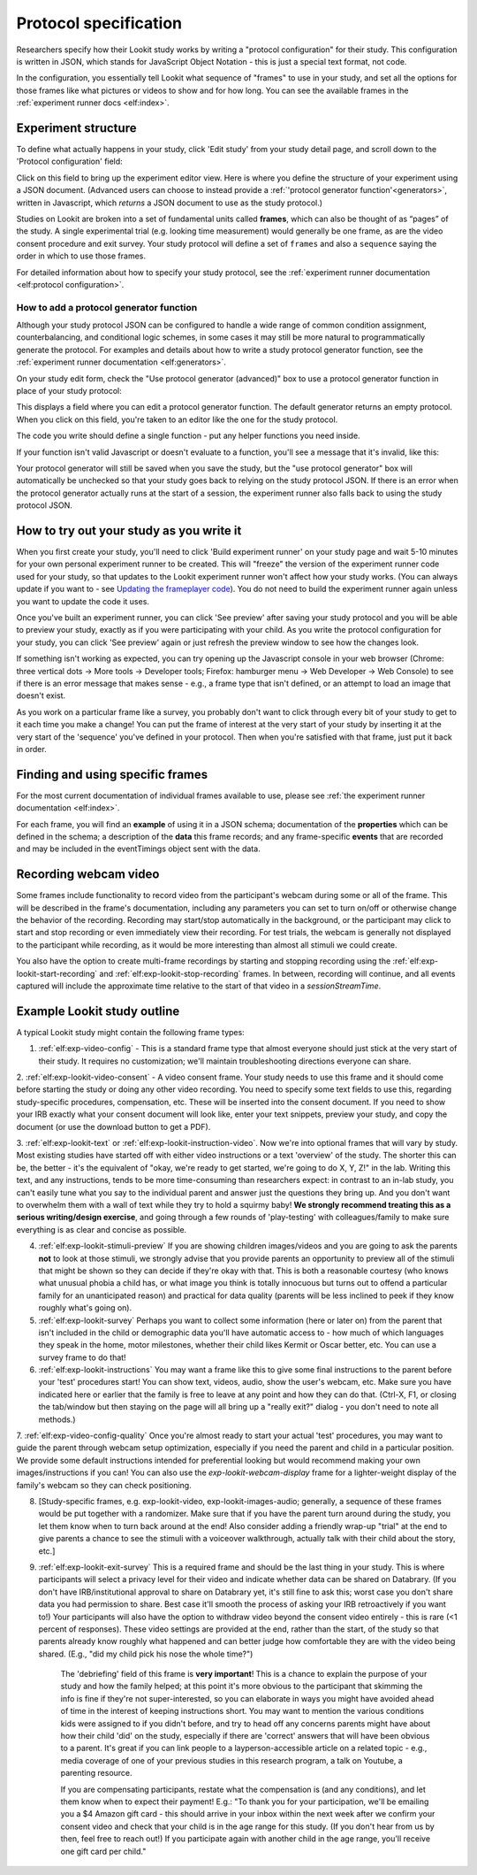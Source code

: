 .. _study_protocol:

Protocol specification
===================================

Researchers specify how their Lookit study works by writing a "protocol configuration" for their study. This configuration is written in JSON, which stands for JavaScript Object Notation - this is just a special text format, not code. 

In the configuration, you essentially tell Lookit what sequence of "frames" to use in your study, and set all the options for those frames like what pictures or videos to show and for how long. You can see the available frames in the :ref:`experiment runner docs <elf:index>`.


Experiment structure
--------------------

To define what actually happens in your study, click 'Edit study' from your study detail
page, and scroll down to the 'Protocol configuration' field:

.. image:: _static/img/edit_json.png
    :alt: Build study field on study edit page

Click on this field to bring up the experiment editor view.  Here is where you 
define the structure of your experiment using a JSON document. (Advanced users can choose
to instead provide a :ref:`'protocol generator function'<generators>`, written in Javascript, which *returns* a JSON document to use as the study protocol.)

Studies on Lookit are broken into a set of fundamental units called
**frames**, which can also be thought of as “pages” of the study. A
single experimental trial (e.g. looking time measurement) would
generally be one frame, as are the video consent procedure and exit survey. 
Your study protocol will define a set of ``frames`` and also a ``sequence`` saying the 
order in which to use those frames.

For detailed information about how to specify your study protocol, see the 
:ref:`experiment runner documentation <elf:protocol configuration>`.

.. _add a protocol generator:

How to add a protocol generator function
~~~~~~~~~~~~~~~~~~~~~~~~~~~~~~~~~~~~~~~~~~

Although your study protocol JSON can be configured to handle a wide range of common condition assignment, counterbalancing, and conditional logic schemes, in some cases it may still be more natural to programmatically generate the protocol. For examples and details about how to write a study protocol generator function, see the 
:ref:`experiment runner documentation <elf:generators>`.

On your study edit form, check the "Use protocol generator (advanced)" box to use a protocol generator function in place of your study protocol:

.. image:: _static/img/generator/use_generator.png
  :alt: Use protocol generator box

This displays a field where you can edit a protocol generator function. The default generator returns an empty protocol. When you click on this field, you're taken to an editor like the one for the study protocol.

.. image:: _static/img/generator/generator_field.png
  :alt: Use protocol generator box

The code you write should define a single function - put any helper functions you need inside.

If your function isn't valid Javascript or doesn't evaluate to a function, you'll see a message that it's invalid, like this:

.. image:: _static/img/generator/generator_invalid.png
  :alt: Use protocol generator box

Your protocol generator will still be saved when you save the study, but the "use protocol generator" box will automatically be unchecked so that your study goes back to relying on the study protocol JSON. If there is an error when the protocol generator actually runs at the start of a session, the experiment runner also falls back to using the study protocol JSON.



How to try out your study as you write it
---------------------------------------------------

When you first create your study, you'll need to click 'Build experiment runner' on your study page and wait 5-10 minutes for your own personal experiment runner to be created. This will "freeze" the version of the experiment runner code used for your study, so that updates to the Lookit experiment runner won't affect how your study works. (You can always update if you want to - see `Updating the frameplayer code <researchers-update-code>`_). You do not need to build the experiment runner again unless you want to update the code it uses.

Once you've built an experiment runner, you can click 'See preview' after saving your study protocol and you will be able to preview your study, exactly as if you were participating with your child. As you write the protocol configuration for your study, you can click 'See preview' again or just refresh the preview window to see how the changes look. 

If something isn't working as expected, you can try opening up the Javascript console in your web browser (Chrome: three vertical dots -> More tools -> Developer tools; Firefox: hamburger menu -> Web Developer -> Web Console) to see if there is an error message that makes sense - e.g., a frame type that isn't defined, or an attempt to load an image that doesn't exist.

As you work on a particular frame like a survey, you probably don't want to click through every bit of your study to get to it each time you make a change! You can put the frame of interest at the very start of your study by inserting it at the very start of the 'sequence' you've defined in your protocol. Then when you're satisfied with that frame, just put it back in order. 


Finding and using specific frames
------------------------------------

For the most current documentation of individual frames available to
use, please see :ref:`the experiment runner documentation <elf:index>`.

For each frame, you will find an **example** of using it in a JSON
schema; documentation of the **properties** which can be defined in the
schema; a description of the **data** this frame records; and any frame-specific **events** that are recorded and may be included in the eventTimings object sent with the
data.

.. _recording-video:

Recording webcam video
-----------------------

Some frames include functionality to record video from the participant's webcam during some or all of the frame. This will be described in the frame's documentation, including any parameters you can set to turn on/off or otherwise change the behavior of the recording. Recording may start/stop automatically in the background, or the participant may click to start and stop recording or even immediately view their recording. For test trials, the webcam is generally not displayed to the participant while recording, as it would be more interesting than almost all stimuli we could create. 

You also have the option to create multi-frame recordings by starting and stopping recording using the  :ref:`elf:exp-lookit-start-recording` and :ref:`elf:exp-lookit-stop-recording` frames. In between, recording will continue, and all events captured will include the approximate time relative to the start of that video in a `sessionStreamTime`.


.. _typical_study_schema:

.. _debriefing-info:

Example Lookit study outline
------------------------------------------------------------

A typical Lookit study might contain the following frame types:

1.  :ref:`elf:exp-video-config` - This is a standard frame type that almost everyone should just stick at the very start of their study. It requires no customization; we'll maintain troubleshooting directions everyone can share.

2.  :ref:`elf:exp-lookit-video-consent` - A video consent frame. Your study needs to use this frame and it should come before 
starting the study or doing any other video recording. You need to specify some text fields to use this, regarding study-specific procedures, compensation, etc. These will be inserted into the consent document. If you need to show your IRB exactly what your consent document will look like, enter your text snippets, preview your study, and copy the document (or use the download button to get a PDF). 

3.  :ref:`elf:exp-lookit-text` or 
:ref:`elf:exp-lookit-instruction-video`. Now we're into optional frames that will vary by study. Most existing studies have started off with either video instructions or a text 'overview' of the study. The shorter this can be, the better - it's the equivalent of "okay, we're ready to get started, we're going to do X, Y, Z!" in the lab. Writing this text, and any instructions, tends to be more time-consuming than researchers expect: in contrast to an in-lab study, you can't easily tune what you say to the individual parent and answer just the questions they bring up. And you don't want to overwhelm them with a wall of text while they try to hold a squirmy baby! **We strongly recommend treating this as a serious writing/design exercise**, and going through a few rounds of 'play-testing' with colleagues/family to make sure everything is as clear and concise as possible. 

4.  :ref:`elf:exp-lookit-stimuli-preview` If you are showing children images/videos and you are going to ask the parents **not** to look at those stimuli, we strongly advise that you provide parents an opportunity to preview all of the stimuli that might be shown so they can decide if they're okay with that. This is both a reasonable courtesy (who knows what unusual phobia a child has, or what image you think is totally innocuous but turns out to offend a particular family for an unanticipated reason) and practical for data quality (parents will be less inclined to peek if they know roughly what's going on).

5.  :ref:`elf:exp-lookit-survey` Perhaps you want to collect some information (here or later on) from the parent that isn't included in the child or demographic data you'll have automatic access to - how much of which languages they speak in the home, motor milestones, whether their child likes Kermit or Oscar better, etc. You can use a survey frame to do that!

6.  :ref:`elf:exp-lookit-instructions` You may want a frame like this to give some final instructions to the parent before your 'test' procedures start! You can show text, videos, audio, show the user's webcam, etc. Make sure you have indicated here or earlier that the family is free to leave at any point and how they can do that. (Ctrl-X, F1, or closing the tab/window but then staying on the page will all bring up a "really exit?" dialog - you don't need to note all methods.) 

7.  :ref:`elf:exp-video-config-quality` Once you're almost ready to start your actual 'test' procedures, you may want to guide the parent through webcam setup optimization, especially if you need the parent and child in a particular position. We provide some default instructions intended for preferential looking but would recommend making your own images/instructions if you can! You can also 
use the `exp-lookit-webcam-display` frame for a lighter-weight display of the family's
webcam so they can check positioning.

8.  [Study-specific frames, e.g. 
    exp-lookit-video, exp-lookit-images-audio; generally, a sequence of these frames
    would be put together with a randomizer. Make sure that if you have the parent turn
    around during the study, you let them know when to turn back around at the end!
    Also consider adding a friendly wrap-up "trial" at the end to give parents a chance
    to see the stimuli with a voiceover walkthrough, actually talk with their child about
    the story, etc.]

9. :ref:`elf:exp-lookit-exit-survey` This is a required frame and should be the last thing in your study. This is where participants will select a privacy level for their video and indicate whether data can be shared on Databrary. (If you don't have IRB/institutional approval to share on Databrary yet, it's still fine to ask this; worst case you don't share data you had permission to share. Best case it'll smooth the process of asking your IRB retroactively if you want to!) Your participants will also have the option to withdraw video beyond the consent video entirely - this is rare (<1 percent of responses). These video settings are provided at the end, rather than the start, of the study so that parents already know roughly what happened and can better judge how comfortable they are with the video being shared. (E.g., "did my child pick his nose the whole time?")

    The 'debriefing' field of this frame is **very important**! This is a chance to explain the purpose of your study and how the family helped; at this point it's more obvious to the participant that skimming the info is fine if they're not super-interested, so you can elaborate in ways you might have avoided ahead of time in the interest of keeping instructions short. You may want to mention the various conditions kids were assigned to if you didn't before, and try to head off any concerns parents might have about how their child 'did' on the study, especially if there are 'correct' answers that will have been obvious to a parent. It's great if you can link people to a layperson-accessible article on a related topic - e.g., media coverage of one of your previous studies in this research program, a talk on Youtube, a parenting resource. 
    
    If you are compensating participants, restate what the compensation is (and any conditions), and let them know when to expect their payment! E.g.: "To thank you for your participation, we'll be emailing you a $4 Amazon gift card - this should arrive in your inbox within the next week after we confirm your consent video and check that your child is in the age range for this study. (If you don't hear from us by then, feel free to reach out!) If you participate again with another child in the age range, you'll receive one gift card per child."
